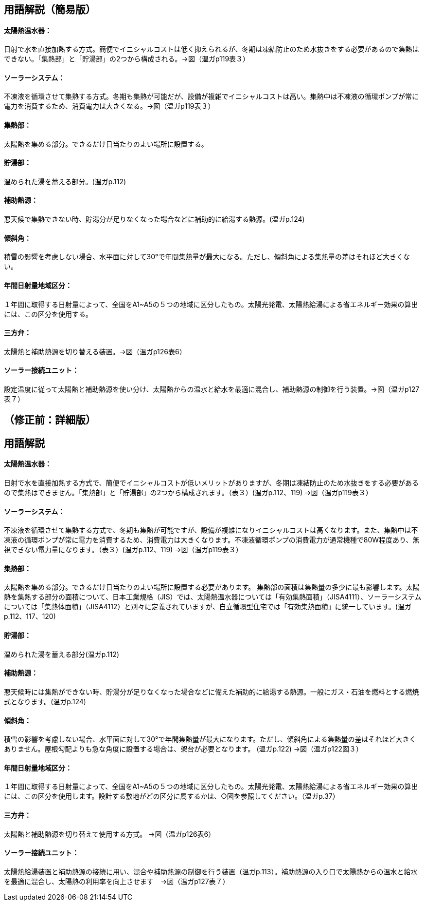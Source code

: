 == 用語解説（簡易版）
==== 太陽熱温水器：
日射で水を直接加熱する方式。簡便でイニシャルコストは低く抑えられるが、冬期は凍結防止のため水抜きをする必要があるので集熱はできない。「集熱部」と「貯湯部」の2つから構成される。→図（温ガp119表３）

==== ソーラーシステム：
不凍液を循環させて集熱する方式。冬期も集熱が可能だが、設備が複雑でイニシャルコストは高い。集熱中は不凍液の循環ポンプが常に電力を消費するため、消費電力は大きくなる。→図（温ガp119表３）

==== 集熱部：
太陽熱を集める部分。できるだけ日当たりのよい場所に設置する。

==== 貯湯部：
温められた湯を蓄える部分。(温ガp.112)

==== 補助熱源：
悪天候で集熱できない時、貯湯分が足りなくなった場合などに補助的に給湯する熱源。(温ガp.124)

==== 傾斜角：
積雪の影響を考慮しない場合、水平面に対して30°で年間集熱量が最大になる。ただし、傾斜角による集熱量の差はそれほど大きくない。

==== 年間日射量地域区分：
１年間に取得する日射量によって、全国をA1~A5の５つの地域に区分したもの。太陽光発電、太陽熱給湯による省エネルギー効果の算出には、この区分を使用する。

==== 三方弁：
太陽熱と補助熱源を切り替える装置。→図（温ガp126表6）

==== ソーラー接続ユニット：
設定温度に従って太陽熱と補助熱源を使い分け、太陽熱からの温水と給水を最適に混合し、補助熱源の制御を行う装置。→図（温ガp127表７）


== （修正前：詳細版）
== 用語解説
==== 太陽熱温水器：
日射で水を直接加熱する方式で、簡便でイニシャルコストが低いメリットがありますが、冬期は凍結防止のため水抜きをする必要があるので集熱はできません。「集熱部」と「貯湯部」の2つから構成されます。（表３）(温ガp.112、119) →図（温ガp119表３）

==== ソーラーシステム：
不凍液を循環させて集熱する方式で、冬期も集熱が可能ですが、設備が複雑になりイニシャルコストは高くなります。また、集熱中は不凍液の循環ポンプが常に電力を消費するため、消費電力は大きくなります。不凍液循環ポンプの消費電力が通常機種で80W程度あり、無視できない電力量になります。（表３）(温ガp.112、119) →図（温ガp119表３）

==== 集熱部：
太陽熱を集める部分。できるだけ日当たりのよい場所に設置する必要があります。
集熱部の面積は集熱量の多少に最も影響します。太陽熱を集熱する部分の面積について、日本工業規格（JIS）では、太陽熱温水器については「有効集熱面積」（JISA4111）、ソーラーシステムについては「集熱体面積」（JISA4112）と別々に定義されていますが、自立循環型住宅では「有効集熱面積」に統一しています。(温ガp.112、117、120)

==== 貯湯部：
温められた湯を蓄える部分(温ガp.112)

==== 補助熱源：
悪天候時には集熱ができない時、貯湯分が足りなくなった場合などに備えた補助的に給湯する熱源。一般にガス・石油を燃料とする燃焼式となります。(温ガp.124)

==== 傾斜角：
積雪の影響を考慮しない場合、水平面に対して30°で年間集熱量が最大になります。ただし、傾斜角による集熱量の差はそれほど大きくありません。屋根勾配よりも急な角度に設置する場合は、架台が必要となります。 (温ガp.122) →図（温ガp122図３）

==== 年間日射量地域区分：
１年間に取得する日射量によって、全国をA1~A5の５つの地域に区分したもの。太陽光発電、太陽熱給湯による省エネルギー効果の算出には、この区分を使用します。設計する敷地がどの区分に属するかは、○図を参照してください。（温ガp.37）

==== 三方弁：
太陽熱と補助熱源を切り替えて使用する方式。 →図（温ガp126表6）

==== ソーラー接続ユニット：
太陽熱給湯装置と補助熱源の接続に用い、混合や補助熱源の制御を行う装置（温ガp.113）。補助熱源の入り口で太陽熱からの温水と給水を最適に混合し、太陽熱の利用率を向上させます　→図（温ガp127表７）
